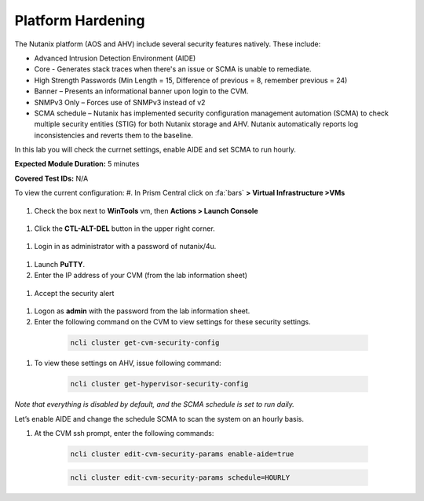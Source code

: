 .. _platform_hardening:

-------------------
Platform Hardening
-------------------

The Nutanix platform (AOS and AHV) include several security features natively. These include:

•	Advanced Intrusion Detection Environment (AIDE)
•	Core - Generates stack traces when there's an issue or SCMA is unable to remediate.
•	High Strength Passwords (Min Length = 15, Difference of previous = 8, remember previous = 24)
•	Banner – Presents an informational banner upon login to the CVM.
•	SNMPv3 Only – Forces use of SNMPv3 instead of v2
•	SCMA schedule – Nutanix has implemented security configuration management automation (SCMA) to check multiple security entities (STIG) for both Nutanix storage and AHV. Nutanix automatically reports log inconsistencies and reverts them to the baseline.

In this lab you will check the currnet settings, enable AIDE and set SCMA to run hourly.

**Expected Module Duration:** 5 minutes

**Covered Test IDs:** N/A

To view the current configuration:
#.	In Prism Central click on :fa:`bars` **> Virtual Infrastructure >VMs**

  .. figure:: images/1-1.png

#.	Check the box next to **WinTools** vm, then **Actions > Launch Console**

  .. figure:: images/1-2.png

#.	Click the **CTL-ALT-DEL** button in the upper right corner.

  .. figure:: images/1-3.png

#. Login in as administrator with a password of nutanix/4u.

  .. figure:: images/1-4.png

#.	Launch **PuTTY**.

#.	Enter the IP address of your CVM (from the lab information sheet)

  .. figure:: images/1-6.png

#.	Accept the security alert

  .. figure:: images/1-7.png

#.	Logon as **admin** with the password from the lab information sheet.

#.	Enter the following command on the CVM to view settings for these security settings.
    .. code-block:: bash

      ncli cluster get-cvm-security-config

  .. figure:: images/1-8.png

    .. note::

      These settings are for the CVM only, the hypervisor maybe configured differently. Please refer to security documentation from your hypervisor vendor for more information.

#.	To view these settings on AHV, issue following command:
    .. code-block:: bash

      ncli cluster get-hypervisor-security-config

  .. figure:: images/1-9.png


*Note that everything is disabled by default, and the SCMA schedule is set to run daily.*

Let’s enable AIDE and change the schedule SCMA to scan the system on an hourly basis.

#.	At the CVM ssh prompt, enter the following commands:
    .. code-block:: bash

      ncli cluster edit-cvm-security-params enable-aide=true

    .. code-block:: bash

      ncli cluster edit-cvm-security-params schedule=HOURLY

  .. figure:: images/1-10.png

      .. note::

        Core should only be should only be enabled on direction of Nutanix Support.
